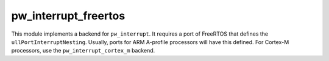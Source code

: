 .. _module-pw_interrupt_freertos:

---------------------
pw_interrupt_freertos
---------------------
.. pigweed-module::
   :name: pw_interrupt_freertos

This module implements a backend for ``pw_interrupt``. It requires a port of
FreeRTOS that defines the ``ullPortInterruptNesting``. Usually, ports for ARM
A-profile processors will have this defined. For Cortex-M processors, use the
``pw_interrupt_cortex_m`` backend.
